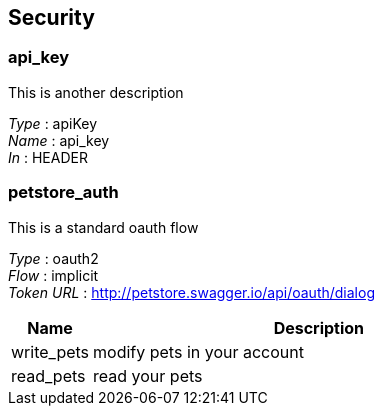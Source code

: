 
[[_securityscheme]]
== Security

[[_api_key]]
=== api_key
This is another description

[%hardbreaks]
__Type__ : apiKey
__Name__ : api_key
__In__ : HEADER


[[_petstore_auth]]
=== petstore_auth
This is a standard oauth flow

[%hardbreaks]
__Type__ : oauth2
__Flow__ : implicit
__Token URL__ : http://petstore.swagger.io/api/oauth/dialog


[options="header", cols=".^3a,.^17a"]
|===
|Name|Description
|write_pets|modify pets in your account
|read_pets|read your pets
|===



